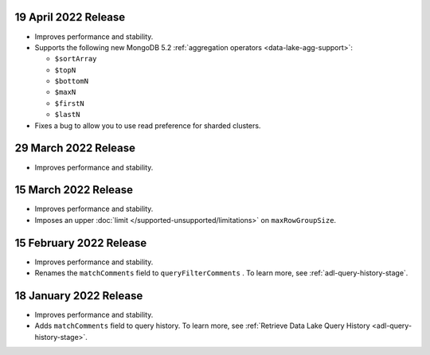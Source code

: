 .. _data-lake-v20220419:

19 April 2022 Release
~~~~~~~~~~~~~~~~~~~~~

- Improves performance and stability.
- Supports the following new MongoDB 5.2 :ref:`aggregation operators 
  <data-lake-agg-support>`:

  - ``$sortArray``
  - ``$topN``
  - ``$bottomN``
  - ``$maxN``
  - ``$firstN``
  - ``$lastN``
   
- Fixes a bug to allow you to use read preference for sharded clusters.

.. _data-lake-v20220329:

29 March 2022 Release
~~~~~~~~~~~~~~~~~~~~~

- Improves performance and stability.

.. _data-lake-v20220315:

15 March 2022 Release
~~~~~~~~~~~~~~~~~~~~~

- Improves performance and stability.
- Imposes an upper :doc:`limit </supported-unsupported/limitations>` on 
  ``maxRowGroupSize``.

.. _data-lake-v20220215:

15 February 2022 Release
~~~~~~~~~~~~~~~~~~~~~~~~

- Improves performance and stability.
- Renames the ``matchComments`` field to ``queryFilterComments`` . To 
  learn more, see :ref:`adl-query-history-stage`.


.. _data-lake-v20220118:

18 January 2022 Release
~~~~~~~~~~~~~~~~~~~~~~~

- Improves performance and stability.
- Adds ``matchComments`` field to query history. To learn more,
  see :ref:`Retrieve Data Lake Query History <adl-query-history-stage>`.
